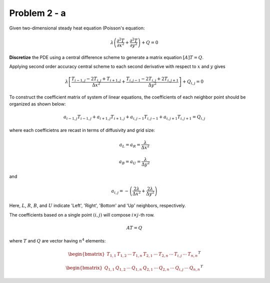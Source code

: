 Problem 2 - a
=============

Given two-dimensional steady heat equation (Poisson's equation:

.. math::
   \lambda\left ( \frac{\partial^2T}{\partial x^2} + \frac{\partial^2 T}{\partial y^2}\right ) + Q = 0

**Discretize** the PDE using a central difference scheme to generate a matrix equation :math:`[A]{T}={Q}`.

Applying second order accuracy central scheme to each second derivative with respect to :math:`x` and :math:`y` gives

.. math::
   \lambda\left [ \frac{T_{i-1,j}-2T_{i,j}+T_{i+1,j}}{\Delta x^2} + \frac{T_{i,j-1} - 2T_{i,j} + 2T_{i,j+1}}{\Delta y^2} \right ] + Q_{i,j} = 0

To construct the coefficient matrix of system of linear equations, the coefficients of each neighbor point should be organized as shown below:

.. math::
   a_{i-1,j}T_{i-1,j} + a_{i+1,j}T_{i+1,j} + a_{i,j-1}T_{i,j-1} + a_{i,j+1}T_{i,j+1} = Q_{i,j}

where each coefficietns are recast in terms of diffusivity and grid size:

.. math::
   a_{L} = a_{R} = \frac{\lambda}{\Delta x^2}

.. math::
   a_{B} = a_{U} =  \frac{\lambda}{\Delta y^2}

and

.. math::
   a_{i,j} = -\left ( \frac{2\lambda}{\Delta x^2} + \frac{2\lambda}{\Delta y^2} \right )

Here, :math:`L`, :math:`R`, :math:`B`, and :math:`U` indicate 'Left', 'Right', 'Bottom' and 'Up' neighbors, respectively.

The coefficients based on a single point :math:`(i,j)` will compose :math:`i\times j`-th row.

.. math::
   AT=Q

where :math:`T` and :math:`Q` are vector having :math:`n^4` elements:

.. math::
   \begin{bmatrix} T_{1,1} & T_{1,2} & \cdots  & T_{1,n} & T_{2,1} & \cdots  & T_{2,n} & \cdots & T_{i,j} & \cdots & T_{n,n} \end{bmatrix}^{T}

.. math::
   \begin{bmatrix} Q_{1,1} & Q_{1,2} & \cdots  & Q_{1,n} & Q_{2,1} & \cdots  & Q_{2,n} & \cdots & Q_{i,j} & \cdots & Q_{n,n} \end{bmatrix}^{T}


